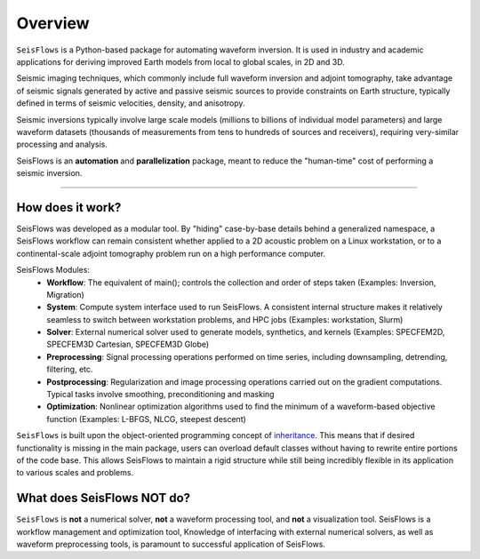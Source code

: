 Overview
=================
``SeisFlows`` is a Python-based package for automating waveform inversion.
It is used in industry and academic applications for deriving improved
Earth models from local to global scales, in 2D and 3D.

Seismic imaging techniques, which commonly include full waveform inversion
and adjoint tomography, take advantage of seismic signals generated by
active and passive seismic sources to provide constraints on Earth structure,
typically defined in terms of seismic velocities, density, and anisotropy.

.. 
    **!!! WAVEFORM COMPARISON PICTURE !!!**

Seismic inversions typically involve large scale models (millions to billions
of individual model parameters) and large waveform datasets
(thousands of measurements from tens to hundreds of sources and receivers),
requiring very-similar processing and analysis.

SeisFlows is an **automation** and **parallelization** package, meant to
reduce the "human-time" cost of performing a seismic inversion.

-------------------------

How does it work?
-----------------
SeisFlows was developed as a modular tool. By "hiding" case-by-base details
behind a generalized namespace, a SeisFlows workflow can remain consistent
whether applied to a 2D acoustic problem on a Linux workstation, or to a
continental-scale adjoint tomography problem run on a high performance computer.


SeisFlows Modules:
    * **Workflow**: The equivalent of main(); controls the collection and order
      of steps taken (Examples: Inversion, Migration)
    * **System**: Compute system interface used to run SeisFlows. A consistent
      internal structure makes it relatively seamless to switch between
      workstation problems, and HPC jobs (Examples: workstation, Slurm)
    * **Solver**: External numerical solver used to generate models, synthetics,
      and kernels (Examples: SPECFEM2D, SPECFEM3D Cartesian, SPECFEM3D Globe)
    * **Preprocessing**: Signal processing operations performed on time series,
      including downsampling, detrending, filtering, etc.
    * **Postprocessing**: Regularization and image processing operations
      carried out on the gradient computations. Typical tasks involve
      smoothing, preconditioning and masking
    * **Optimization**: Nonlinear optimization algorithms used to find
      the minimum of a waveform-based objective function (Examples: L-BFGS,
      NLCG, steepest descent)

``SeisFlows`` is built upon the object-oriented programming concept of
`inheritance <https://en.wikipedia.org/wiki/Inheritance_(object-oriented_programming)>`__.
This means that if desired functionality is missing in the main package, users
can overload default classes without having to rewrite entire portions of the
code base. This allows SeisFlows to maintain a rigid structure while still being
incredibly flexible in its application to various scales and problems.


What does SeisFlows NOT do?
------------------------------
``SeisFlows`` is **not** a numerical solver, **not** a waveform processing tool,
and **not** a visualization tool. SeisFlows is a workflow management and
optimization tool,
Knowledge of interfacing with external numerical solvers, as well as waveform
preprocessing tools, is paramount to successful application of SeisFlows.

